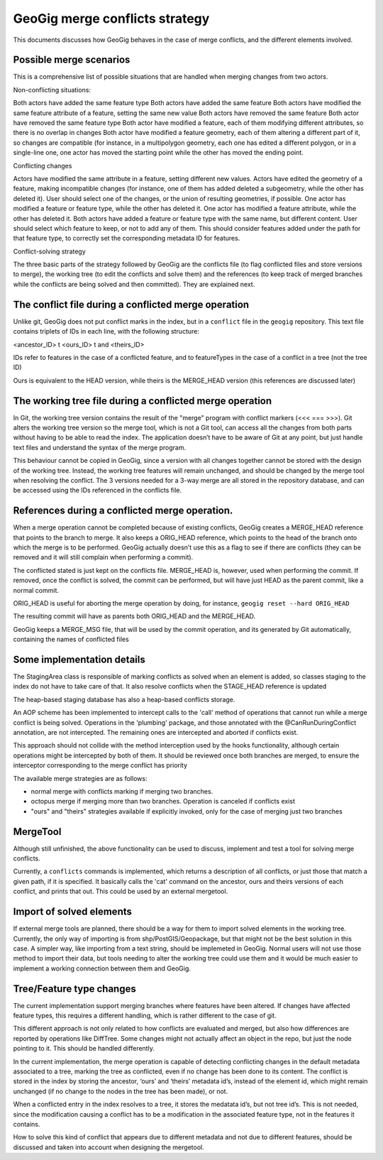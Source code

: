 GeoGig merge conflicts strategy
================================

This documents discusses how GeoGig behaves in the case of merge conflicts, and the different elements involved.


Possible merge scenarios
-------------------------

This is a comprehensive list of possible situations that are handled when merging changes from two actors.

Non-conflicting situations:

Both actors have added the same feature type
Both actors have added the same feature 
Both actors have modified the same feature attribute of a feature, setting the same new value
Both actors have removed the same feature 
Both actor have removed the same feature type
Both actor have modified a feature, each of them modifying different attributes, so there is no overlap in changes
Both actor have modified a feature geometry, each of them altering a different part of it, so changes are compatible (for instance, in a multipolygon geometry, each one has edited a different polygon, or in a single-line one, one actor has moved the starting point while the other has moved the ending point.

Conflicting changes

Actors have modified the same attribute in a feature, setting different new values. 
Actors have edited the geometry of a feature, making incompatible changes (for instance, one of them has added deleted a subgeometry, while the other has deleted it). User should select one of the changes, or the union of resulting geometries, if possible.
One actor has modified a feature or feature type, while the other has deleted it. 
One actor has modified a feature attribute, while the other has deleted it. 
Both actors have added a feature or feature type with the same name, but different content. User should select which feature to keep, or not to add any of them. This should consider features added under the path for that feature type, to correctly set the corresponding metadata ID for features.



Conflict-solving strategy

The three basic parts of the strategy followed by GeoGig are the conflicts file (to flag conflicted files and store versions to merge), the working tree (to edit the conflicts and solve them) and the references (to keep track of merged branches while the conflicts are being solved and then committed). They are explained next.

The conflict file during a conflicted merge operation
-----------------------------------------------------

Unlike git, GeoGig does not put conflict marks in the index, but in a ``conflict`` file in the ``geogig`` repository. This text file contains triplets of IDs in each line, with the following structure:

<ancestor_ID> \t <ours_ID> \t and <theirs_ID>

IDs refer to features in the case of a conflicted feature, and to featureTypes in the case of a conflict in a tree (not the tree ID)

Ours is equivalent to the HEAD version, while theirs is the MERGE_HEAD version (this references are discussed later)


The working tree file during a conflicted merge operation
-----------------------------------------------------------

In Git, the working tree version contains the result of the "merge" program with conflict markers (<<< === >>>). Git alters the working tree version so the merge tool, which is not a Git tool, can access all the changes from both parts without having to be able to read the index. The application doesn’t have to be aware of Git at any point, but just handle text files and understand the syntax of the merge program.

This behaviour cannot be copied in GeoGig, since a version with all changes together cannot be stored with the design of the working tree. Instead, the working tree features will remain unchanged, and should be changed by the merge tool when resolving the conflict. The 3 versions needed for a 3-way merge are all stored in the  repository database, and can be accessed using the IDs referenced in the conflicts file.


References during a conflicted merge operation.
-------------------------------------------------

When a merge operation cannot be completed because of existing conflicts, GeoGig creates a MERGE_HEAD reference that  points to the branch to merge. It also keeps a ORIG_HEAD reference, which points to the head of the branch onto which the merge is to be performed. GeoGig actually doesn’t use this as a flag to see if there are conflicts (they can be removed and it will still complain when performing a commit). 

The conflicted stated is just kept on the conflicts file. MERGE_HEAD is, however, used when performing the commit. If removed, once the conflict is solved, the commit can be performed, but will have just HEAD as the parent commit, like a normal commit.

ORIG_HEAD is useful for aborting the merge operation by doing, for instance, ``geogig reset --hard ORIG_HEAD``

The resulting commit will have as parents both ORIG_HEAD and the MERGE_HEAD. 

GeoGig keeps a MERGE_MSG file, that will be used by the commit operation, and its generated by Git automatically, containing the names of conflicted files


Some implementation details
-----------------------------

The StagingArea class is responsible of marking conflicts as solved when an element is added, so classes staging to the index do not have to take care of that. It also resolve conflicts when the STAGE_HEAD reference is updated

The heap-based staging database has also a heap-based conflicts storage.

An AOP scheme has been implemented to intercept calls to the 'call' method of operations that cannot run while a merge conflict is being solved. Operations in the 'plumbing' package, and those annotated with the @CanRunDuringConflict annotation, are not intercepted. The remaining ones are intercepted and aborted if conflicts exist.

This approach should not collide with the method interception used by the hooks functionality, although certain operations might be intercepted by both of them. It should be reviewed once both branches are merged, to ensure the interceptor corresponding to the merge conflict has priority

The available  merge strategies are as follows:

- normal merge with conflicts marking if merging two branches.
- octopus merge if merging more than two branches. Operation is canceled if conflicts exist
- "ours" and "theirs" strategies available if explicitly invoked, only for the case of merging just two branches


MergeTool
-----------

Although still unfinished, the above functionality can be used to discuss, implement and test a tool for solving merge conflicts.

Currently, a ``conflicts`` commands is implemented, which returns a description of all conflicts, or just those that match a given path, if it is specified. It basically calls the 'cat' command on the ancestor, ours and theirs versions of each conflict, and prints that out. This could be used by an external mergetool.

Import of solved elements
-----------------------------

If external merge tools are planned, there should be a way for them to import solved elements in the working tree. Currently, the only way of importing is from shp/PostGIS/Geopackage, but that might not be the best solution in this case. A simpler way, like importing from a text string, should be implemeted in GeoGig. Normal users will not use those method to import their data, but tools needing to alter the working tree could use them and it would be much easier to implement a working connection between them and GeoGig.


Tree/Feature type changes
--------------------------

The current implementation support merging branches where features have been altered. If changes have affected feature types, this requires a different handling, which is rather different to the case of git.

This different approach is not only related to how conflicts are evaluated and merged, but also how differences are reported by operations like DiffTree. Some changes might not actually affect an object in the repo, but just the node pointing to it. This should be handled differently.

In the current implementation, the merge operation is capable of detecting conflicting changes in the default metadata associated to a tree, marking the tree as conflicted, even if no change has been done to its content. The conflict is stored in the index by storing the ancestor, ‘ours’ and ‘theirs’ metadata id’s, instead of the element id, which might remain unchanged (if no change to the nodes in the tree has been made), or not.

When a conflicted entry in the index resolves to a tree, it stores the medatata id’s, but not tree id’s. This is not needed, since the modification causing a conflict has to be a modification in the associated feature type, not in the features it contains.

How to solve this kind of conflict that appears due to different metadata and not due to different features, should be discussed and taken into account when designing the mergetool.

